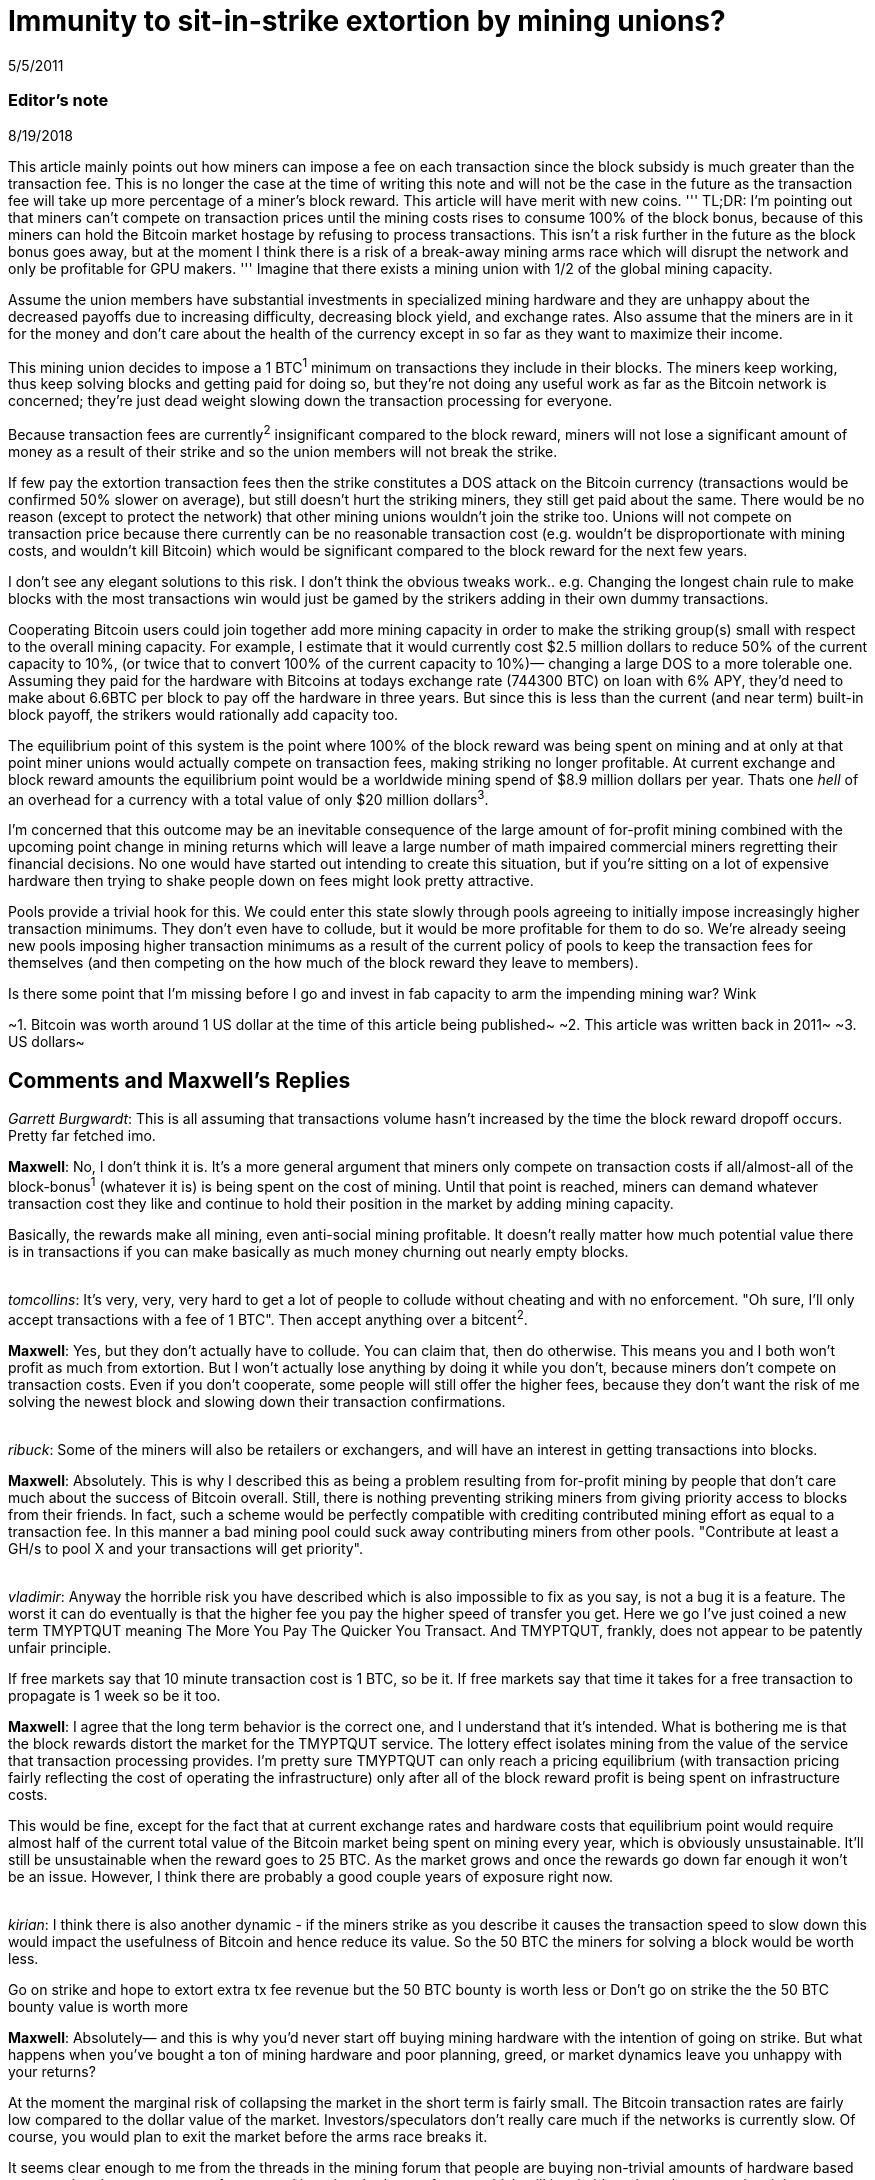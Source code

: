 = Immunity to sit-in-strike extortion by mining unions?

5/5/2011

=== Editor's note

8/19/2018

This article mainly points out how miners can impose a fee on each transaction since the block subsidy is much greater than the transaction fee. This is no longer the case at the time of writing this note and will not be the case in the future as the transaction fee will take up more percentage of a miner's block reward. This article will have merit with new coins.
'''
TL;DR:  I'm pointing out that miners can't compete on transaction prices until the mining costs rises to consume 100% of the block bonus, because of this miners can hold the Bitcoin market hostage by refusing to process transactions. This isn't a risk further in the future as the block bonus goes away, but at the moment I think there is a risk of a break-away mining arms race which will disrupt the network and only be profitable for GPU makers.
'''
Imagine that there exists a mining union with 1/2 of the global mining capacity.

Assume the union members have substantial investments in specialized mining hardware and they are unhappy about the decreased payoffs due to increasing difficulty, decreasing block yield, and exchange rates. Also assume that the miners are in it for the money and don't care about the health of the currency except in so far as they want to maximize their income.

This mining union decides to impose a 1 BTC^1^ minimum on transactions they include in their blocks. The miners keep working, thus keep solving blocks and getting paid for doing so, but they're not doing any useful work as far as the Bitcoin network is concerned; they're just dead weight slowing down the transaction processing for everyone.

Because transaction fees are currently^2^ insignificant compared to the block reward, miners will not lose a significant amount of money as a result of their strike and so the union members will not break the strike.

If few pay the extortion transaction fees then the strike constitutes a DOS attack on the Bitcoin currency (transactions would be confirmed 50% slower on average), but still doesn't hurt the striking miners, they still get paid about the same.  There would be no reason (except to protect the network) that other mining unions wouldn't join the strike too. Unions will not compete on transaction price because there currently can be no reasonable transaction cost (e.g. wouldn't be disproportionate with mining costs, and wouldn't kill Bitcoin) which would be significant compared to the block reward for the next few years.

I don't see any elegant solutions to this risk. I don't think the obvious tweaks work.. e.g. Changing the longest chain rule to make blocks with the most transactions win would just be gamed by the strikers adding in their own dummy transactions.

Cooperating Bitcoin users could join together add more mining capacity in order to make the striking group(s) small with respect to the overall mining capacity. For example, I estimate that it would currently cost $2.5 million dollars to reduce 50% of the current capacity to 10%, (or twice that to convert 100% of the current capacity to 10%)— changing a large DOS to a more tolerable one.  Assuming they paid for the hardware with Bitcoins at todays exchange rate (744300 BTC) on loan with 6% APY, they'd need to make about 6.6BTC per block to pay off the hardware in three years. But since this is less than the current (and near term) built-in block payoff, the strikers would rationally add capacity too.

The equilibrium point of this system is the point where 100% of the block reward was being spent on mining and at only at that point miner unions would actually compete on transaction fees, making striking no longer profitable. At current exchange and block reward amounts the equilibrium point would be a worldwide mining spend of $8.9 million dollars per year. Thats one _hell_ of an overhead for a currency with a total value of only $20 million dollars^3^.

I'm concerned that this outcome may be an inevitable consequence of the large amount of for-profit mining combined with the upcoming point change in mining returns which will leave a large number of math impaired commercial miners regretting their financial decisions. No one would have started out intending to create this situation, but if you're sitting on a lot of expensive hardware then trying to shake people down on fees might look pretty attractive.

Pools provide a trivial hook for this. We could enter this state slowly through pools agreeing to initially impose increasingly higher transaction minimums. They don't even have to collude, but it would be more profitable for them to do so.  We're already seeing new pools imposing higher transaction minimums as a result of the current policy of pools to keep the transaction fees for themselves (and then competing on the how much of the block reward they leave to members).

Is there some point that I'm missing before I go and invest in fab capacity to arm the impending mining war? Wink

~1. Bitcoin was worth around 1 US dollar at the time of this article being published~
~2. This article was written back in 2011~
~3. US dollars~

== Comments and Maxwell's Replies

_Garrett Burgwardt_: This is all assuming that transactions volume hasn't increased by the time the block reward dropoff occurs. Pretty far fetched imo.

*Maxwell*: No, I don't think it is. It's a more general argument that miners only compete on transaction costs if all/almost-all of the block-bonus^1^ (whatever it is) is being spent on the cost of mining.  Until that point is reached, miners can demand whatever transaction cost they like and continue to hold their position in the market by adding mining capacity.

Basically, the rewards make all mining, even anti-social mining profitable. It doesn't really matter how much potential value there is in transactions if you can make basically as much money churning out nearly empty blocks.

{empty} +
_tomcollins_: It's very, very, very hard to get a lot of people to collude without cheating and with no enforcement.
"Oh sure, I'll only accept transactions with a fee of 1 BTC".  Then accept anything over a bitcent^2^.

*Maxwell*: Yes, but they don't actually have to collude. You can claim that, then do otherwise. This means you and I both won't profit as much from extortion. But I won't actually lose anything by doing it while you don't, because miners don't compete on transaction costs. Even if you don't cooperate, some people will still offer the higher fees, because they don't want the risk of me solving the newest block and slowing down their transaction confirmations.

{empty} +
_ribuck_: Some of the miners will also be retailers or exchangers, and will have an interest in getting transactions into blocks.

*Maxwell*: Absolutely. This is why I described this as being a problem resulting from for-profit mining by people that don't care much about the success of Bitcoin overall. Still, there is nothing preventing striking miners from giving priority access to blocks from their friends. In fact, such a scheme would be perfectly compatible with crediting contributed mining effort as equal to a transaction fee. In this manner a bad mining pool could suck away contributing miners from other pools. "Contribute at least a GH/s to pool X and your transactions will get priority".

{empty} +
_vladimir_: Anyway the horrible risk you have described which is also impossible to fix as you say, is not a bug it is a feature. The worst it can do eventually is that the higher fee you pay the higher speed of transfer you get. Here we go I've just coined a new term TMYPTQUT meaning The More You Pay The Quicker You Transact. And TMYPTQUT, frankly, does not appear to be patently unfair principle.

If free markets say that 10 minute transaction cost is 1 BTC, so be it. If free markets say that time it takes for a free transaction to propagate is 1 week so be it too.

*Maxwell*: I agree that the long term behavior is the correct one, and I understand that it's intended. What is bothering me is that the block rewards distort the market for the TMYPTQUT service. The lottery effect isolates mining from the value of the service that transaction processing provides. I'm pretty sure TMYPTQUT can only reach a pricing equilibrium (with transaction pricing fairly reflecting the cost of operating the infrastructure) only after all of the block reward profit is being spent on infrastructure costs.

This would be fine, except for the fact that at current exchange rates and hardware costs that equilibrium point would require almost half of the current total value of the Bitcoin market being spent on mining every year, which is obviously unsustainable.  It'll still be unsustainable when the reward goes to 25 BTC. As the market grows and once the rewards go down far enough it won't be an issue. However, I think there are probably a good couple years of exposure right now.

{empty} +
_kirian_: I think there is also another dynamic - if the miners strike as you describe it causes the transaction speed to slow down this would impact the usefulness of Bitcoin and hence reduce its value. So the 50 BTC the miners for solving a block would be worth less.

Go on strike and hope to extort extra tx fee revenue but the 50 BTC bounty is worth less
or
Don't go on strike the the 50 BTC bounty value is worth more

*Maxwell*: Absolutely— and this is why you'd never start off buying mining hardware with the intention of going on strike.  But what happens when you've bought a ton of mining hardware and poor planning, greed, or market dynamics leave you unhappy with your returns?

At the moment the marginal risk of collapsing the market in the short term is fairly small. The Bitcoin transaction rates are fairly low compared to the dollar value of the market. Investors/speculators don't really care much if the networks is currently slow. Of course, you would plan to exit the market before the arms race breaks it.

It seems clear enough to me from the threads in the mining forum that people are buying non-trivial amounts of hardware based on assuming the current rates of return and ignoring the _known_ factors which will inevitably reduce the returns in mining investments, much less the unknown ones (like all the other people, making the same purchasing decisions). I've seen quite a few people that don't understand that there will only be a fixed number of coins created per day on average which will be spread proportionally among the miners (e.g. that adding mining workers is zero-sum— and in fact the pools with the dumb sha-cracking GPU workers actually _decrease_  the network's total transaction handling ability— GPUs are not very useful for transaction handling, but we've now difficulty-ied CPUs which _are_ good for that right out of the market).
'''
~1. The more frequently used term at the time of writing this note is block subsidy.~

~2. One hundredth of BTC.~
